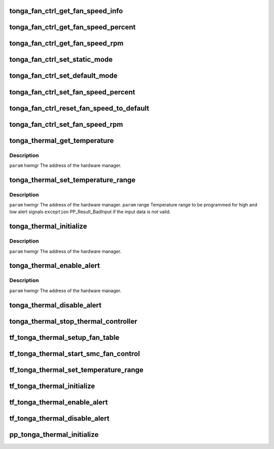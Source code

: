 .. -*- coding: utf-8; mode: rst -*-
.. src-file: drivers/gpu/drm/amd/powerplay/hwmgr/tonga_thermal.c

.. _`tonga_fan_ctrl_get_fan_speed_info`:

tonga_fan_ctrl_get_fan_speed_info
=================================

.. c:function:: int tonga_fan_ctrl_get_fan_speed_info(struct pp_hwmgr *hwmgr, struct phm_fan_speed_info *fan_speed_info)

    \ ``param``\     hwmgr  the address of the powerplay hardware manager. \ ``param``\     pSpeed is the address of the structure where the result is to be placed. \ ``exception``\  Always succeeds except if we cannot zero out the output structure.

    :param struct pp_hwmgr \*hwmgr:
        *undescribed*

    :param struct phm_fan_speed_info \*fan_speed_info:
        *undescribed*

.. _`tonga_fan_ctrl_get_fan_speed_percent`:

tonga_fan_ctrl_get_fan_speed_percent
====================================

.. c:function:: int tonga_fan_ctrl_get_fan_speed_percent(struct pp_hwmgr *hwmgr, uint32_t *speed)

    \ ``param``\     hwmgr  the address of the powerplay hardware manager. \ ``param``\     pSpeed is the address of the structure where the result is to be placed. \ ``exception``\  Fails is the 100% setting appears to be 0.

    :param struct pp_hwmgr \*hwmgr:
        *undescribed*

    :param uint32_t \*speed:
        *undescribed*

.. _`tonga_fan_ctrl_get_fan_speed_rpm`:

tonga_fan_ctrl_get_fan_speed_rpm
================================

.. c:function:: int tonga_fan_ctrl_get_fan_speed_rpm(struct pp_hwmgr *hwmgr, uint32_t *speed)

    \ ``param``\     hwmgr  the address of the powerplay hardware manager. \ ``param``\     speed is the address of the structure where the result is to be placed. \ ``exception``\  Returns not supported if no fan is found or if pulses per revolution are not set

    :param struct pp_hwmgr \*hwmgr:
        *undescribed*

    :param uint32_t \*speed:
        *undescribed*

.. _`tonga_fan_ctrl_set_static_mode`:

tonga_fan_ctrl_set_static_mode
==============================

.. c:function:: int tonga_fan_ctrl_set_static_mode(struct pp_hwmgr *hwmgr, uint32_t mode)

    \ ``param``\     hwmgr  the address of the powerplay hardware manager. mode    the fan control mode, 0 default, 1 by percent, 5, by RPM \ ``exception``\  Should always succeed.

    :param struct pp_hwmgr \*hwmgr:
        *undescribed*

    :param uint32_t mode:
        *undescribed*

.. _`tonga_fan_ctrl_set_default_mode`:

tonga_fan_ctrl_set_default_mode
===============================

.. c:function:: int tonga_fan_ctrl_set_default_mode(struct pp_hwmgr *hwmgr)

    \ ``param``\     hwmgr  the address of the powerplay hardware manager. \ ``exception``\  Should always succeed.

    :param struct pp_hwmgr \*hwmgr:
        *undescribed*

.. _`tonga_fan_ctrl_set_fan_speed_percent`:

tonga_fan_ctrl_set_fan_speed_percent
====================================

.. c:function:: int tonga_fan_ctrl_set_fan_speed_percent(struct pp_hwmgr *hwmgr, uint32_t speed)

    \ ``param``\     hwmgr  the address of the powerplay hardware manager. \ ``param``\     speed is the percentage value (0% - 100%) to be set. \ ``exception``\  Fails is the 100% setting appears to be 0.

    :param struct pp_hwmgr \*hwmgr:
        *undescribed*

    :param uint32_t speed:
        *undescribed*

.. _`tonga_fan_ctrl_reset_fan_speed_to_default`:

tonga_fan_ctrl_reset_fan_speed_to_default
=========================================

.. c:function:: int tonga_fan_ctrl_reset_fan_speed_to_default(struct pp_hwmgr *hwmgr)

    \ ``param``\     hwmgr  the address of the powerplay hardware manager. \ ``exception``\  Always succeeds.

    :param struct pp_hwmgr \*hwmgr:
        *undescribed*

.. _`tonga_fan_ctrl_set_fan_speed_rpm`:

tonga_fan_ctrl_set_fan_speed_rpm
================================

.. c:function:: int tonga_fan_ctrl_set_fan_speed_rpm(struct pp_hwmgr *hwmgr, uint32_t speed)

    \ ``param``\     hwmgr  the address of the powerplay hardware manager. \ ``param``\     speed is the percentage value (min - max) to be set. \ ``exception``\  Fails is the speed not lie between min and max.

    :param struct pp_hwmgr \*hwmgr:
        *undescribed*

    :param uint32_t speed:
        *undescribed*

.. _`tonga_thermal_get_temperature`:

tonga_thermal_get_temperature
=============================

.. c:function:: int tonga_thermal_get_temperature(struct pp_hwmgr *hwmgr)

    :param struct pp_hwmgr \*hwmgr:
        *undescribed*

.. _`tonga_thermal_get_temperature.description`:

Description
-----------

\ ``param``\     hwmgr The address of the hardware manager.

.. _`tonga_thermal_set_temperature_range`:

tonga_thermal_set_temperature_range
===================================

.. c:function:: int tonga_thermal_set_temperature_range(struct pp_hwmgr *hwmgr, uint32_t low_temp, uint32_t high_temp)

    :param struct pp_hwmgr \*hwmgr:
        *undescribed*

    :param uint32_t low_temp:
        *undescribed*

    :param uint32_t high_temp:
        *undescribed*

.. _`tonga_thermal_set_temperature_range.description`:

Description
-----------

\ ``param``\     hwmgr The address of the hardware manager.
\ ``param``\     range Temperature range to be programmed for high and low alert signals
\ ``exception``\  PP_Result_BadInput if the input data is not valid.

.. _`tonga_thermal_initialize`:

tonga_thermal_initialize
========================

.. c:function:: int tonga_thermal_initialize(struct pp_hwmgr *hwmgr)

    time setting registers

    :param struct pp_hwmgr \*hwmgr:
        *undescribed*

.. _`tonga_thermal_initialize.description`:

Description
-----------

\ ``param``\     hwmgr The address of the hardware manager.

.. _`tonga_thermal_enable_alert`:

tonga_thermal_enable_alert
==========================

.. c:function:: int tonga_thermal_enable_alert(struct pp_hwmgr *hwmgr)

    :param struct pp_hwmgr \*hwmgr:
        *undescribed*

.. _`tonga_thermal_enable_alert.description`:

Description
-----------

\ ``param``\     hwmgr The address of the hardware manager.

.. _`tonga_thermal_disable_alert`:

tonga_thermal_disable_alert
===========================

.. c:function:: int tonga_thermal_disable_alert(struct pp_hwmgr *hwmgr)

    \ ``param``\     hwmgr The address of the hardware manager.

    :param struct pp_hwmgr \*hwmgr:
        *undescribed*

.. _`tonga_thermal_stop_thermal_controller`:

tonga_thermal_stop_thermal_controller
=====================================

.. c:function:: int tonga_thermal_stop_thermal_controller(struct pp_hwmgr *hwmgr)

    Currently just disables alerts. \ ``param``\     hwmgr The address of the hardware manager.

    :param struct pp_hwmgr \*hwmgr:
        *undescribed*

.. _`tf_tonga_thermal_setup_fan_table`:

tf_tonga_thermal_setup_fan_table
================================

.. c:function:: int tf_tonga_thermal_setup_fan_table(struct pp_hwmgr *hwmgr, void *input, void *output, void *storage, int result)

    \ ``param``\     hwmgr  the address of the powerplay hardware manager. \ ``param``\     pInput the pointer to input data \ ``param``\     pOutput the pointer to output data \ ``param``\     pStorage the pointer to temporary storage \ ``param``\     Result the last failure code \ ``return``\    result from set temperature range routine

    :param struct pp_hwmgr \*hwmgr:
        *undescribed*

    :param void \*input:
        *undescribed*

    :param void \*output:
        *undescribed*

    :param void \*storage:
        *undescribed*

    :param int result:
        *undescribed*

.. _`tf_tonga_thermal_start_smc_fan_control`:

tf_tonga_thermal_start_smc_fan_control
======================================

.. c:function:: int tf_tonga_thermal_start_smc_fan_control(struct pp_hwmgr *hwmgr, void *input, void *output, void *storage, int result)

    \ ``param``\     hwmgr  the address of the powerplay hardware manager. \ ``param``\     pInput the pointer to input data \ ``param``\     pOutput the pointer to output data \ ``param``\     pStorage the pointer to temporary storage \ ``param``\     Result the last failure code \ ``return``\    result from set temperature range routine

    :param struct pp_hwmgr \*hwmgr:
        *undescribed*

    :param void \*input:
        *undescribed*

    :param void \*output:
        *undescribed*

    :param void \*storage:
        *undescribed*

    :param int result:
        *undescribed*

.. _`tf_tonga_thermal_set_temperature_range`:

tf_tonga_thermal_set_temperature_range
======================================

.. c:function:: int tf_tonga_thermal_set_temperature_range(struct pp_hwmgr *hwmgr, void *input, void *output, void *storage, int result)

    \ ``param``\     hwmgr  the address of the powerplay hardware manager. \ ``param``\     pInput the pointer to input data \ ``param``\     pOutput the pointer to output data \ ``param``\     pStorage the pointer to temporary storage \ ``param``\     Result the last failure code \ ``return``\    result from set temperature range routine

    :param struct pp_hwmgr \*hwmgr:
        *undescribed*

    :param void \*input:
        *undescribed*

    :param void \*output:
        *undescribed*

    :param void \*storage:
        *undescribed*

    :param int result:
        *undescribed*

.. _`tf_tonga_thermal_initialize`:

tf_tonga_thermal_initialize
===========================

.. c:function:: int tf_tonga_thermal_initialize(struct pp_hwmgr *hwmgr, void *input, void *output, void *storage, int result)

    time setting registers \ ``param``\     hwmgr  the address of the powerplay hardware manager. \ ``param``\     pInput the pointer to input data \ ``param``\     pOutput the pointer to output data \ ``param``\     pStorage the pointer to temporary storage \ ``param``\     Result the last failure code \ ``return``\    result from initialize thermal controller routine

    :param struct pp_hwmgr \*hwmgr:
        *undescribed*

    :param void \*input:
        *undescribed*

    :param void \*output:
        *undescribed*

    :param void \*storage:
        *undescribed*

    :param int result:
        *undescribed*

.. _`tf_tonga_thermal_enable_alert`:

tf_tonga_thermal_enable_alert
=============================

.. c:function:: int tf_tonga_thermal_enable_alert(struct pp_hwmgr *hwmgr, void *input, void *output, void *storage, int result)

    \ ``param``\     hwmgr  the address of the powerplay hardware manager. \ ``param``\     pInput the pointer to input data \ ``param``\     pOutput the pointer to output data \ ``param``\     pStorage the pointer to temporary storage \ ``param``\     Result the last failure code \ ``return``\    result from enable alert routine

    :param struct pp_hwmgr \*hwmgr:
        *undescribed*

    :param void \*input:
        *undescribed*

    :param void \*output:
        *undescribed*

    :param void \*storage:
        *undescribed*

    :param int result:
        *undescribed*

.. _`tf_tonga_thermal_disable_alert`:

tf_tonga_thermal_disable_alert
==============================

.. c:function:: int tf_tonga_thermal_disable_alert(struct pp_hwmgr *hwmgr, void *input, void *output, void *storage, int result)

    \ ``param``\     hwmgr  the address of the powerplay hardware manager. \ ``param``\     pInput the pointer to input data \ ``param``\     pOutput the pointer to output data \ ``param``\     pStorage the pointer to temporary storage \ ``param``\     Result the last failure code \ ``return``\    result from disable alert routine

    :param struct pp_hwmgr \*hwmgr:
        *undescribed*

    :param void \*input:
        *undescribed*

    :param void \*output:
        *undescribed*

    :param void \*storage:
        *undescribed*

    :param int result:
        *undescribed*

.. _`pp_tonga_thermal_initialize`:

pp_tonga_thermal_initialize
===========================

.. c:function:: int pp_tonga_thermal_initialize(struct pp_hwmgr *hwmgr)

    \ ``param``\     hwmgr The address of the hardware manager. \ ``exception``\  Any error code from the low-level communication.

    :param struct pp_hwmgr \*hwmgr:
        *undescribed*

.. This file was automatic generated / don't edit.

